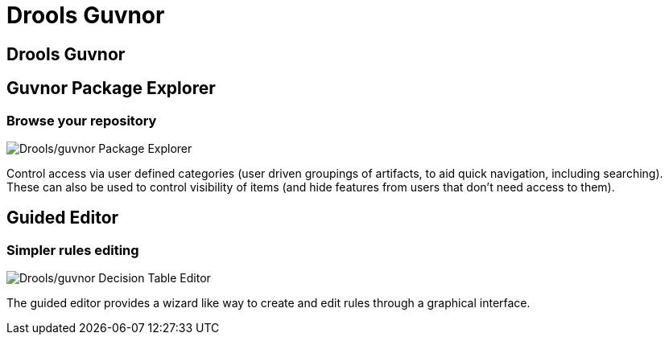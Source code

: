= Drools Guvnor
:page-layout: features
:page-product_id: jbt_is 
:page-feature_id: drools-guvnor
:page-feature_image_url: images/drools_icon_256px.png
:page-feature_highlighted: false
:page-feature_order: 10
:page-feature_tagline: Repository for your Drools rules

== Drools Guvnor

== Guvnor Package Explorer
=== Browse your repository

image::images/features-guvnor-explorer-599px.png[Drools/guvnor Package Explorer]

Control access via user defined categories (user driven groupings of artifacts, to aid quick navigation, 
including searching). These can also be used to control visibility of items (and hide features from users 
that don't need access to them).

== Guided Editor
=== Simpler rules editing

image::images/features-guvnor-dtable-511px.png[Drools/guvnor Decision Table Editor]

The guided editor provides a wizard like way to create and edit rules through a graphical interface.
